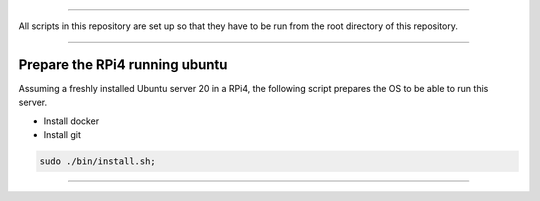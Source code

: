 

________________________________________________________________________________

All scripts in this repository are set up so that they have to be run
from the root directory of this repository.


________________________________________________________________________________

Prepare the RPi4 running ubuntu
===============================

Assuming a freshly installed Ubuntu server 20 in a RPi4, the following
script prepares the OS to be able to run this server.

- Install docker
- Install git

.. code-block:: BASH

	sudo ./bin/install.sh;


________________________________________________________________________________
